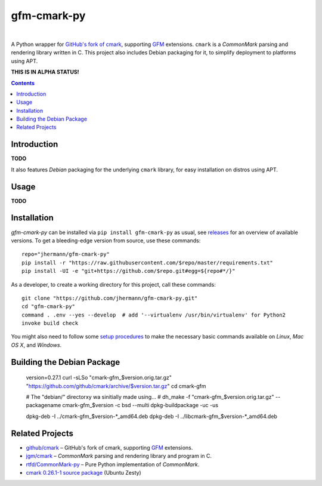 gfm-cmark-py
============

 |Travis CI|  |Coveralls|  |GitHub Issues|  |License|
 |Development Status|  |Latest Version|  |Download format|  |Downloads|

A Python wrapper for `GitHub's fork of cmark`_, supporting `GFM`_
extensions. ``cmark`` is a *CommonMark* parsing and rendering library
written in C. This project also includes Debian packaging for it,
to simplify deployment to platforms using APT.

**THIS IS IN ALPHA STATUS!**

.. contents:: **Contents**


.. _setup-start:

Introduction
------------

**TODO**

It also features *Debian* packaging for the underlying ``cmark``
library, for easy installation on distros using APT.


Usage
-----

**TODO**


Installation
------------

*gfm-cmark-py* can be installed via ``pip install gfm-cmark-py`` as usual,
see `releases <https://github.com/jhermann/gfm-cmark-py/releases>`_ for an overview of available versions.
To get a bleeding-edge version from source, use these commands::

    repo="jhermann/gfm-cmark-py"
    pip install -r "https://raw.githubusercontent.com/$repo/master/requirements.txt"
    pip install -UI -e "git+https://github.com/$repo.git#egg=${repo#*/}"

As a developer, to create a working directory for this project, call these commands::

    git clone "https://github.com/jhermann/gfm-cmark-py.git"
    cd "gfm-cmark-py"
    command . .env --yes --develop  # add '--virtualenv /usr/bin/virtualenv' for Python2
    invoke build check

You might also need to follow some
`setup procedures <https://py-generic-project.readthedocs.io/en/latest/installing.html#quick-setup>`_
to make the necessary basic commands available on *Linux*, *Mac OS X*, and *Windows*.


Building the Debian Package
---------------------------

    version=0.27.1
    curl -sLSo "cmark-gfm_$version.orig.tar.gz" "https://github.com/github/cmark/archive/$version.tar.gz"
    cd cmark-gfm

    # The "debian/" directorxy wa sinitially made using…
    #   dh_make -f "cmark-gfm_$version.orig.tar.gz" --packagename cmark-gfm_$version -c bsd --multi
    dpkg-buildpackage -uc -us

    dpkg-deb -I ../cmark-gfm_$version-*_amd64.deb
    dpkg-deb -I ../libcmark-gfm_$version-*_amd64.deb



Related Projects
----------------

-  `github/cmark`_ – GitHub's fork of cmark, supporting `GFM`_
   extensions.
-  `jgm/cmark`_ – *CommonMark* parsing and rendering library and program
   in C.
-  `rtfd/CommonMark-py`_ – Pure Python implementation of *CommonMark*.
-  `cmark 0.26.1-1 source package`_ (Ubuntu Zesty)


.. _GFM: https://github.github.com/gfm/
.. _github/cmark: https://github.com/github/cmark
.. _`GitHub's fork of cmark`: https://github.com/github/cmark
.. _jgm/cmark: https://github.com/jgm/cmark
.. _rtfd/CommonMark-py: https://github.com/rtfd/CommonMark-py
.. _cmark 0.26.1-1 source package: https://launchpad.net/ubuntu/+source/cmark/0.26.1-1

.. |Travis CI| image:: https://api.travis-ci.org/jhermann/gfm-cmark-py.svg
    :target: https://travis-ci.org/jhermann/gfm-cmark-py
.. |Coveralls| image:: https://img.shields.io/coveralls/jhermann/gfm-cmark-py.svg
    :target: https://coveralls.io/r/jhermann/gfm-cmark-py
.. |GitHub Issues| image:: https://img.shields.io/github/issues/jhermann/gfm-cmark-py.svg
    :target: https://github.com/jhermann/gfm-cmark-py/issues
.. |License| image:: https://img.shields.io/pypi/l/gfm-cmark-py.svg
    :target: https://github.com/jhermann/gfm-cmark-py/blob/master/LICENSE
.. |Development Status| image:: https://pypip.in/status/gfm-cmark-py/badge.svg
    :target: https://pypi.python.org/pypi/gfm-cmark-py/
.. |Latest Version| image:: https://img.shields.io/pypi/v/gfm-cmark-py.svg
    :target: https://pypi.python.org/pypi/gfm-cmark-py/
.. |Download format| image:: https://pypip.in/format/gfm-cmark-py/badge.svg
    :target: https://pypi.python.org/pypi/gfm-cmark-py/
.. |Downloads| image:: https://img.shields.io/pypi/dw/gfm-cmark-py.svg
    :target: https://pypi.python.org/pypi/gfm-cmark-py/
